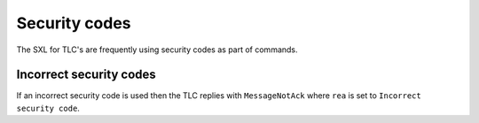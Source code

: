 Security codes
==============
The SXL for TLC's are frequently using security codes as part of commands.

Incorrect security codes
------------------------
If an incorrect security code is used then the TLC replies with ``MessageNotAck`` where ``rea`` is set to ``Incorrect security code``.
